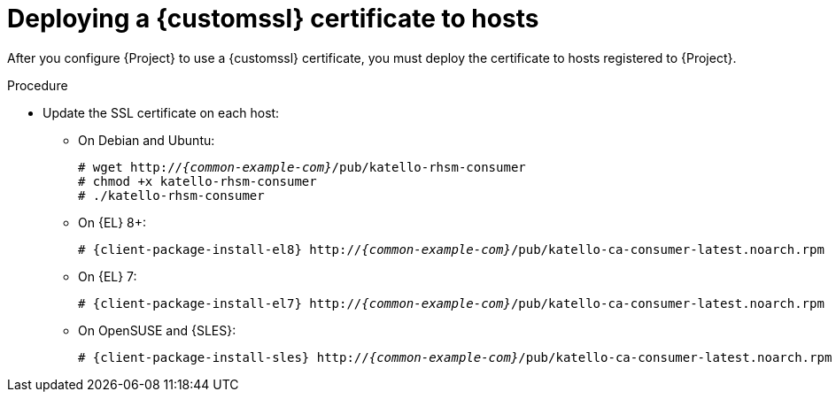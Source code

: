 [id="deploying-a-custom-ssl-certificate-to-hosts_{context}"]
= Deploying a {customssl} certificate to hosts

After you configure {Project} to use a {customssl} certificate, you must deploy the certificate to hosts registered to {Project}.

.Procedure
* Update the SSL certificate on each host:
+
ifdef::satellite[]
[options="nowrap", subs="+quotes,attributes"]
----
# {client-package-install-el8} http://_{common-example-com}_/pub/katello-ca-consumer-latest.noarch.rpm
----
endif::[]
ifndef::satellite,orcharhino[]
** On Debian and Ubuntu:
+
[options="nowrap" subs="+quotes,attributes"]
----
# wget http://_{common-example-com}_/pub/katello-rhsm-consumer
# chmod +x katello-rhsm-consumer
# ./katello-rhsm-consumer
----
** On {EL} 8+:
+
[options="nowrap" subs="+quotes,attributes"]
----
# {client-package-install-el8} http://_{common-example-com}_/pub/katello-ca-consumer-latest.noarch.rpm
----
** On {EL} 7:
+
[options="nowrap" subs="+quotes,attributes"]
----
# {client-package-install-el7} http://_{common-example-com}_/pub/katello-ca-consumer-latest.noarch.rpm
----
** On OpenSUSE and {SLES}:
+
[options="nowrap" subs="+quotes,attributes"]
----
# {client-package-install-sles} http://_{common-example-com}_/pub/katello-ca-consumer-latest.noarch.rpm
----
endif::[]
ifdef::orcharhino[]
ifdef::debian,ubuntu[]
[options="nowrap", subs="+quotes,attributes"]
----
# wget http://_{common-example-com}_/pub/katello-rhsm-consumer
# chmod +x katello-rhsm-consumer
# ./katello-rhsm-consumer
----
endif::[]
ifndef::debian,ubuntu[]
[options="nowrap", subs="+quotes,attributes"]
----
# {client-package-install} http://_{common-example-com}_/pub/katello-ca-consumer-latest.noarch.rpm
----

